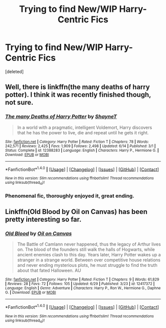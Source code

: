 #+TITLE: Trying to find New/WIP Harry-Centric Fics

* Trying to find New/WIP Harry-Centric Fics
:PROPERTIES:
:Score: 3
:DateUnix: 1499128161.0
:DateShort: 2017-Jul-04
:FlairText: Request
:END:
[deleted]


** Well, there is linkffn(the many deaths of harry potter). I think it was recently finished though, not sure.
:PROPERTIES:
:Author: heavy__rain
:Score: 2
:DateUnix: 1499154441.0
:DateShort: 2017-Jul-04
:END:

*** [[http://www.fanfiction.net/s/12388283/1/][*/The many Deaths of Harry Potter/*]] by [[https://www.fanfiction.net/u/1541014/ShayneT][/ShayneT/]]

#+begin_quote
  In a world with a pragmatic, intelligent Voldemort, Harry discovers that he has the power to live, die and repeat until he gets it right.
#+end_quote

^{/Site/: [[http://www.fanfiction.net/][fanfiction.net]] *|* /Category/: Harry Potter *|* /Rated/: Fiction T *|* /Chapters/: 78 *|* /Words/: 242,571 *|* /Reviews/: 2,425 *|* /Favs/: 1,909 *|* /Follows/: 2,498 *|* /Updated/: 6/14 *|* /Published/: 3/1 *|* /Status/: Complete *|* /id/: 12388283 *|* /Language/: English *|* /Characters/: Harry P., Hermione G. *|* /Download/: [[http://www.ff2ebook.com/old/ffn-bot/index.php?id=12388283&source=ff&filetype=epub][EPUB]] or [[http://www.ff2ebook.com/old/ffn-bot/index.php?id=12388283&source=ff&filetype=mobi][MOBI]]}

--------------

*FanfictionBot*^{1.4.0} *|* [[[https://github.com/tusing/reddit-ffn-bot/wiki/Usage][Usage]]] | [[[https://github.com/tusing/reddit-ffn-bot/wiki/Changelog][Changelog]]] | [[[https://github.com/tusing/reddit-ffn-bot/issues/][Issues]]] | [[[https://github.com/tusing/reddit-ffn-bot/][GitHub]]] | [[[https://www.reddit.com/message/compose?to=tusing][Contact]]]

^{/New in this version: Slim recommendations using/ ffnbot!slim! /Thread recommendations using/ linksub(thread_id)!}
:PROPERTIES:
:Author: FanfictionBot
:Score: 1
:DateUnix: 1499154445.0
:DateShort: 2017-Jul-04
:END:


*** Phenomenal fic, thoroughly enjoyed it, great ending.
:PROPERTIES:
:Author: bitNbaud
:Score: 1
:DateUnix: 1499238938.0
:DateShort: 2017-Jul-05
:END:


** Linkffn(Old Blood by Oil on Canvas) has been pretty interesting so far.
:PROPERTIES:
:Author: WetBananas
:Score: 1
:DateUnix: 1499164439.0
:DateShort: 2017-Jul-04
:END:

*** [[http://www.fanfiction.net/s/12417372/1/][*/Old Blood/*]] by [[https://www.fanfiction.net/u/1334247/Oil-on-Canvas][/Oil on Canvas/]]

#+begin_quote
  The Battle of Camlann never happened, thus the legacy of Arthur lives on. The blood of the founders still walk the halls of Hogwarts, while ancient enemies clash to this day. Years later, Harry Potter wakes up a stranger in a strange world. Between over competitive house relations and never ending mysterious plots, he must struggle to find the truth about that fated Halloween. AU
#+end_quote

^{/Site/: [[http://www.fanfiction.net/][fanfiction.net]] *|* /Category/: Harry Potter *|* /Rated/: Fiction T *|* /Chapters/: 9 *|* /Words/: 61,829 *|* /Reviews/: 28 *|* /Favs/: 72 *|* /Follows/: 105 *|* /Updated/: 6/29 *|* /Published/: 3/23 *|* /id/: 12417372 *|* /Language/: English *|* /Genre/: Adventure *|* /Characters/: Harry P., Ron W., Hermione G., Daphne G. *|* /Download/: [[http://www.ff2ebook.com/old/ffn-bot/index.php?id=12417372&source=ff&filetype=epub][EPUB]] or [[http://www.ff2ebook.com/old/ffn-bot/index.php?id=12417372&source=ff&filetype=mobi][MOBI]]}

--------------

*FanfictionBot*^{1.4.0} *|* [[[https://github.com/tusing/reddit-ffn-bot/wiki/Usage][Usage]]] | [[[https://github.com/tusing/reddit-ffn-bot/wiki/Changelog][Changelog]]] | [[[https://github.com/tusing/reddit-ffn-bot/issues/][Issues]]] | [[[https://github.com/tusing/reddit-ffn-bot/][GitHub]]] | [[[https://www.reddit.com/message/compose?to=tusing][Contact]]]

^{/New in this version: Slim recommendations using/ ffnbot!slim! /Thread recommendations using/ linksub(thread_id)!}
:PROPERTIES:
:Author: FanfictionBot
:Score: 1
:DateUnix: 1499164483.0
:DateShort: 2017-Jul-04
:END:
